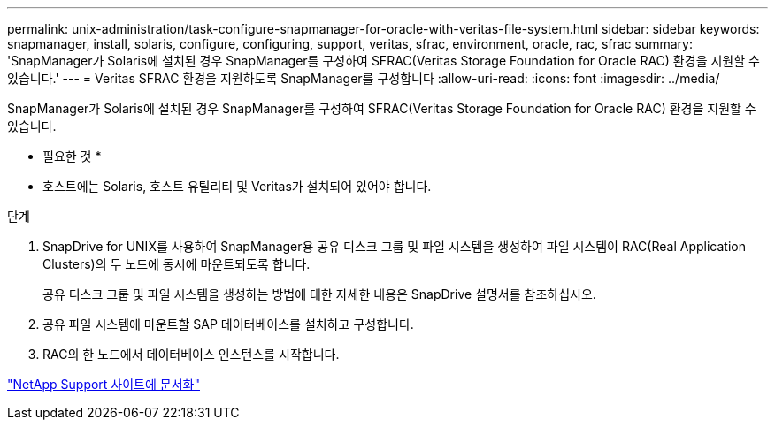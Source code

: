 ---
permalink: unix-administration/task-configure-snapmanager-for-oracle-with-veritas-file-system.html 
sidebar: sidebar 
keywords: snapmanager, install, solaris, configure, configuring, support, veritas, sfrac, environment, oracle, rac, sfrac 
summary: 'SnapManager가 Solaris에 설치된 경우 SnapManager를 구성하여 SFRAC(Veritas Storage Foundation for Oracle RAC) 환경을 지원할 수 있습니다.' 
---
= Veritas SFRAC 환경을 지원하도록 SnapManager를 구성합니다
:allow-uri-read: 
:icons: font
:imagesdir: ../media/


[role="lead"]
SnapManager가 Solaris에 설치된 경우 SnapManager를 구성하여 SFRAC(Veritas Storage Foundation for Oracle RAC) 환경을 지원할 수 있습니다.

* 필요한 것 *

* 호스트에는 Solaris, 호스트 유틸리티 및 Veritas가 설치되어 있어야 합니다.


.단계
. SnapDrive for UNIX를 사용하여 SnapManager용 공유 디스크 그룹 및 파일 시스템을 생성하여 파일 시스템이 RAC(Real Application Clusters)의 두 노드에 동시에 마운트되도록 합니다.
+
공유 디스크 그룹 및 파일 시스템을 생성하는 방법에 대한 자세한 내용은 SnapDrive 설명서를 참조하십시오.

. 공유 파일 시스템에 마운트할 SAP 데이터베이스를 설치하고 구성합니다.
. RAC의 한 노드에서 데이터베이스 인스턴스를 시작합니다.


http://mysupport.netapp.com/["NetApp Support 사이트에 문서화"^]
